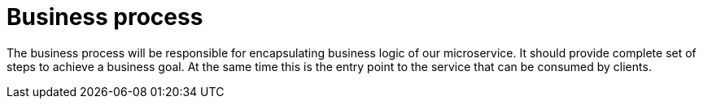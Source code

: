 [id="business-process_{context}"]
= Business process

The business process will be responsible for encapsulating business logic of our microservice.
It should provide complete set of steps to achieve a business goal.
At the same time this is the entry point to the service that can be consumed by clients.